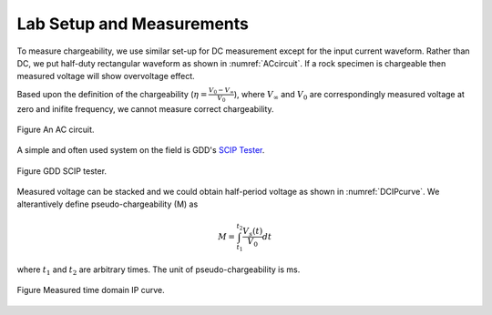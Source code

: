 .. _chargeability_lab_setup_measurements:

Lab Setup and Measurements
==========================

To measure chargeability, we use similar set-up for DC measurement except for the input current waveform. Rather than DC, we put half-duty rectangular waveform as shown in :numref:`ACcircuit`. If a rock specimen is chargeable then measured voltage will show overvoltage effect.

Based upon the definition of the chargeability (:math:`\eta=\frac{V_0-V_\infty}{V_0}`), where :math:`V_\infty` and :math:`V_0` are correspondingly measured voltage at zero and inifite frequency, we cannot measure correct chargeability.

.. figure:: ./figures/ACcircuit.png
   :align: center
   :name: ACcircuit

   Figure An AC circuit.

A simple and often used system on the field is GDD's `SCIP Tester <http://www.gddinstrumentation.com/index.php/scip-tester>`_.

.. figure:: ./figures/conductivity_chargeability_measurement.jpg
   :align: center
   :name: conductivity_chargeability_measurement

   Figure GDD SCIP tester.

Measured voltage can be stacked and we could obtain half-period voltage as shown in :numref:`DCIPcurve`. We alterantively define pseudo-chargeability (M) as

.. math::
	M = \int_{t_1}^{t_2} \frac{V_s(t)}{V_0} dt

where :math:`t_1` and :math:`t_2` are arbitrary times. The unit of pseudo-chargeability is ms.

.. figure:: ../../../examples/physical_properties/electrical_conductivity/DCIPcurve.png
   :align: center
   :scale: 50%
   :name: DCIPcurve_labsetup

   Figure Measured time domain IP curve.

